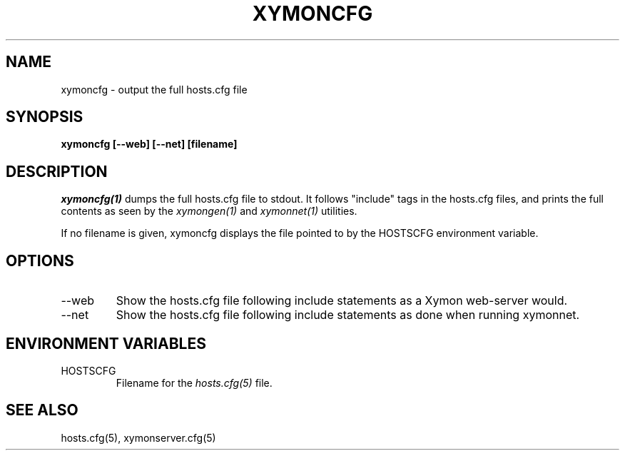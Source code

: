 .TH XYMONCFG 1 "Version 4.3.2:  4 Apr 2011" "Xymon"
.SH NAME
xymoncfg \- output the full hosts.cfg file
.SH SYNOPSIS
.B "xymoncfg [--web] [--net] [filename]"

.SH DESCRIPTION
.I xymoncfg(1)
dumps the full hosts.cfg file to stdout. It follows "include"
tags in the hosts.cfg files, and prints the full contents
as seen by the
.I xymongen(1)
and
.I xymonnet(1)
utilities.

If no filename is given, xymoncfg displays the file pointed
to by the HOSTSCFG environment variable.

.SH OPTIONS
.IP "--web"
Show the hosts.cfg file following include statements as a
Xymon web-server would.

.IP "--net"
Show the hosts.cfg file following include statements as done
when running xymonnet.


.SH ENVIRONMENT VARIABLES
.IP HOSTSCFG
Filename for the
.I hosts.cfg(5)
file.

.SH "SEE ALSO"
hosts.cfg(5), xymonserver.cfg(5)
